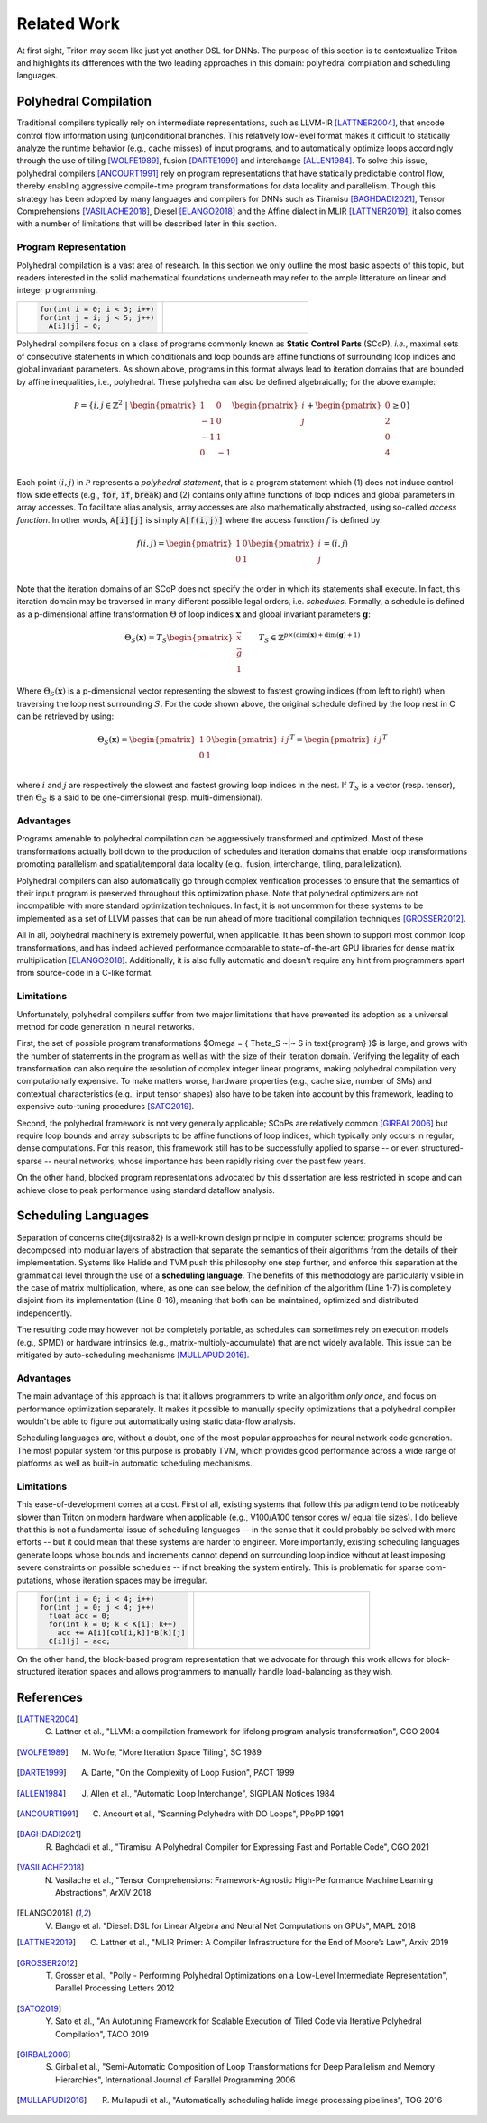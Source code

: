 ==============
Related Work
==============

At first sight, Triton may seem like just yet another DSL for DNNs. The purpose of this section is to contextualize Triton and highlights its differences with the two leading approaches in this domain: polyhedral compilation and scheduling languages.

-----------------------
Polyhedral Compilation
-----------------------

Traditional compilers typically rely on intermediate representations, such as LLVM-IR [LATTNER2004]_, that encode control flow information using (un)conditional branches. This relatively low-level format makes it difficult to statically analyze the runtime behavior (e.g., cache misses) of input programs, and to  automatically optimize loops accordingly through the use of tiling [WOLFE1989]_, fusion [DARTE1999]_ and interchange [ALLEN1984]_. To solve this issue, polyhedral compilers [ANCOURT1991]_ rely on program representations that have statically predictable control flow, thereby enabling aggressive compile-time program transformations for data locality and parallelism. Though this strategy has been adopted by many languages and compilers for DNNs such as Tiramisu [BAGHDADI2021]_, Tensor Comprehensions [VASILACHE2018]_, Diesel [ELANGO2018]_ and the Affine dialect in MLIR [LATTNER2019]_, it also comes with a number of limitations that will be described later in this section.

+++++++++++++++++++++++
Program Representation
+++++++++++++++++++++++

Polyhedral compilation is a vast area of research. In this section we only outline the most basic aspects of this topic, but readers interested in the solid mathematical foundations underneath may refer to the ample litterature on linear and integer programming.

.. table::
    :widths: 50 50

    +-----------------------------------------------------+-----------------------------------------------------+
    |                                                     |                                                     |
    |.. code-block:: C                                    | |pic1|                                              |
    |                                                     |                                                     |
    |   for(int i = 0; i < 3; i++)                        |                                                     |
    |   for(int j = i; j < 5; j++)                        |                                                     |
    |     A[i][j] = 0;                                    |                                                     |
    +-----------------------------------------------------+-----------------------------------------------------+

.. |pic1| image:: polyhedral-iteration.png
    :width: 300

Polyhedral compilers focus on a class of programs commonly known as **Static Control Parts** (SCoP), *i.e.*, maximal sets of consecutive statements in which conditionals and loop bounds are affine functions of surrounding loop indices and global invariant parameters. As shown above, programs in this format always lead to iteration domains that are bounded by affine inequalities, i.e., polyhedral. These polyhedra can also be defined algebraically; for the above example:

.. math::

  \mathcal{P} = \{ i, j \in \mathbb{Z}^2
  ~|~
  \begin{pmatrix}
  1 & 0 \\
  -1 & 0 \\
  -1 & 1 \\
  0 & -1 \\
  \end{pmatrix}
  \begin{pmatrix}
  i \\
  j
  \end{pmatrix}
  +
  \begin{pmatrix}
  0 \\
  2 \\
  0 \\
  4
  \end{pmatrix}
  \geq
  0
  \}


Each point :math:`(i, j)` in :math:`\mathcal{P}` represents a *polyhedral statement*, that is a program statement which (1) does not induce control-flow side effects (e.g., :code:`for`, :code:`if`, :code:`break`) and (2) contains only affine functions of loop indices and global parameters in array accesses. To facilitate alias analysis, array accesses are also mathematically abstracted, using so-called *access function*. In other words, :code:`A[i][j]` is simply :code:`A[f(i,j)]` where the access function :math:`f` is defined by:

.. math::

  f(i, j) = \begin{pmatrix}
  1 & 0\\
  0 & 1\\
  \end{pmatrix}
  \begin{pmatrix}
  i\\
  j
  \end{pmatrix}
  =
  (i, j)


Note that the iteration domains of an SCoP does not specify the order in which its statements shall execute. In fact, this iteration domain may be traversed in many different possible legal orders, i.e. *schedules*. Formally, a schedule is defined as a p-dimensional affine transformation :math:`\Theta` of loop indices :math:`\mathbf{x}` and global invariant parameters :math:`\mathbf{g}`:

.. math::
  \Theta_S(\mathbf{x}) = T_S \begin{pmatrix}
  \vec{x}\\
  \vec{g}\\
  1
  \end{pmatrix}
  \qquad
  T_S \in \mathbb{Z} ^{p \times (\text{dim}(\mathbf{x}) + \text{dim}(\mathbf{g}) + 1)}


Where :math:`\Theta_S(\mathbf{x})` is a p-dimensional vector representing the slowest to fastest growing indices (from left to right) when traversing the loop nest surrounding :math:`S`. For the code shown above, the original schedule defined by the loop nest in C can be retrieved by using:

.. math::
  \Theta_S(\mathbf{x}) = \begin{pmatrix}
  1 & 0 \\
  0 & 1 \\
  \end{pmatrix}
  \begin{pmatrix}
  i & j
  \end{pmatrix}^T
  =
  \begin{pmatrix}
  i & j
  \end{pmatrix}^T


where :math:`i` and :math:`j` are respectively the slowest and fastest growing loop indices in the nest. If :math:`T_S` is a vector (resp. tensor), then :math:`\Theta_S` is a said to be one-dimensional (resp. multi-dimensional).

+++++++++++
Advantages
+++++++++++

Programs amenable to polyhedral compilation can be aggressively transformed and optimized. Most of these transformations actually boil down to the production of  schedules and iteration domains that enable loop transformations promoting parallelism and spatial/temporal data locality (e.g., fusion, interchange, tiling, parallelization).

Polyhedral compilers can also automatically go through complex verification processes to ensure that the semantics of their input program is preserved throughout this optimization phase. Note that polyhedral optimizers are not incompatible with more standard optimization techniques. In fact, it is not uncommon for these systems to be implemented as a set of LLVM passes that can be run ahead of more traditional compilation techniques [GROSSER2012]_.

All in all, polyhedral machinery is extremely powerful, when applicable. It has been shown to support most common loop transformations, and has indeed achieved performance comparable to state-of-the-art GPU libraries for dense matrix multiplication [ELANGO2018]_. Additionally, it is also fully automatic and doesn't require any hint from programmers apart from source-code in a C-like format. 

++++++++++++
Limitations
++++++++++++

Unfortunately, polyhedral compilers suffer from two major limitations that have prevented its adoption as a universal method for code generation in neural networks.

First, the set of possible program transformations $\Omega = \{ \Theta_S ~|~ S \in \text{program} \}$ is large, and grows with the number of statements in the program as well as with the size of their iteration domain. Verifying the legality of each transformation can also require the resolution of complex integer linear programs, making polyhedral compilation very computationally expensive. To make matters worse, hardware properties (e.g., cache size, number of SMs) and contextual characteristics (e.g., input tensor shapes) also have to be taken into account by this framework, leading to expensive auto-tuning procedures [SATO2019]_.

Second, the polyhedral framework is not very generally applicable; SCoPs are relatively common [GIRBAL2006]_ but require loop bounds and array subscripts to be affine functions of loop indices, which typically only occurs in regular, dense computations. For this reason, this framework still has to be successfully applied to sparse -- or even structured-sparse -- neural networks, whose importance has been rapidly rising over the past few years.

On the other hand, blocked program representations advocated by this dissertation are less restricted in scope and can achieve close to peak performance using standard dataflow analysis.

-----------------------
Scheduling Languages
-----------------------

Separation of concerns \cite{dijkstra82} is a well-known design principle in computer science: programs should be decomposed into modular layers of abstraction that separate the semantics of their algorithms from the details of their implementation. Systems like Halide and TVM push this philosophy one step further, and enforce this separation at the grammatical level through the use of a  **scheduling language**. The benefits of this methodology are particularly visible in the case of matrix multiplication, where, as one can see below, the definition of the algorithm (Line 1-7) is completely disjoint from its implementation (Line 8-16), meaning that both can be maintained, optimized and distributed independently. 

.. code-block:: python
  :linenos:

  // algorithm
  Var x("x"), y("y");
  Func matmul("matmul"); 
  RDom k(0, matrix_size); 
  RVar ki; 
  matmul(x, y) = 0.0f; 
  matmul(x, y) += A(k, y) * B(x, k); 
  // schedule
  Var xi("xi"), xo("xo"), yo("yo"), yi("yo"), yii("yii"), xii("xii"); 
  matmul.vectorize(x, 8); 
  matmul.update(0) 
      .split(x, x, xi, block_size).split(xi, xi, xii, 8) 
      .split(y, y, yi, block_size).split(yi, yi, yii, 4) 
      .split(k, k, ki, block_size) 
      .reorder(xii, yii, xi, ki, yi, k, x, y) 
      .parallel(y).vectorize(xii).unroll(xi).unroll(yii);


The resulting code may however not be completely portable, as schedules can sometimes rely on execution models (e.g., SPMD) or hardware intrinsics (e.g., matrix-multiply-accumulate) that are not widely available. This issue can be mitigated by auto-scheduling mechanisms [MULLAPUDI2016]_.

+++++++++++
Advantages
+++++++++++

The main advantage of this approach is that it allows programmers to write an algorithm *only once*, and focus on performance optimization separately. It makes it possible to manually specify optimizations that a polyhedral compiler wouldn't be able to figure out automatically using static data-flow analysis.

Scheduling languages are, without a doubt, one of the most popular approaches for neural network code generation. The most popular system for this purpose is probably TVM, which provides good performance across a wide range of platforms as well as built-in automatic scheduling mechanisms.

++++++++++++
Limitations
++++++++++++

This ease-of-development comes at a cost. First of all, existing systems that follow this paradigm tend to be noticeably slower than Triton on modern hardware when applicable (e.g., V100/A100 tensor cores w/ equal tile sizes). I do believe that this is not a fundamental issue of scheduling languages -- in the sense that it could probably be solved with more efforts -- but it could mean that these systems are harder to engineer. More importantly, existing scheduling languages generate loops whose bounds and increments cannot depend on surrounding loop indice without at least imposing severe constraints on possible schedules -- if not breaking the system entirely. This is problematic for sparse com-putations, whose iteration spaces may be irregular.

.. table::
    :widths: 50 50

    +-----------------------------------------------------+-----------------------------------------------------+
    |                                                     |                                                     |
    |.. code-block:: C                                    | |pic2|                                              |
    |                                                     |                                                     |
    |   for(int i = 0; i < 4; i++)                        |                                                     |
    |   for(int j = 0; j < 4; j++)                        |                                                     |
    |     float acc = 0;                                  |                                                     |
    |     for(int k = 0; k < K[i]; k++)                   |                                                     |
    |       acc += A[i][col[i,k]]*B[k][j]                 |                                                     |
    |     C[i][j] = acc;                                  |                                                     |
    +-----------------------------------------------------+-----------------------------------------------------+

.. |pic2| image:: halide-iteration.png
    :width: 300

On the other hand, the block-based program representation that we advocate for through this work allows for block-structured iteration spaces and allows programmers to manually handle load-balancing as they wish.

--------------
References
--------------

.. [LATTNER2004] C. Lattner et al., "LLVM: a compilation framework for lifelong program analysis transformation", CGO 2004
.. [WOLFE1989] M. Wolfe, "More Iteration Space Tiling", SC 1989
.. [DARTE1999] A. Darte, "On the Complexity of Loop Fusion", PACT 1999
.. [ALLEN1984] J. Allen et al., "Automatic Loop Interchange", SIGPLAN Notices 1984
.. [ANCOURT1991] C. Ancourt et al., "Scanning Polyhedra with DO Loops", PPoPP 1991
.. [BAGHDADI2021] R. Baghdadi et al., "Tiramisu: A Polyhedral Compiler for Expressing Fast and Portable Code", CGO 2021
.. [VASILACHE2018] N. Vasilache et al., "Tensor Comprehensions: Framework-Agnostic High-Performance Machine Learning Abstractions", ArXiV 2018
.. [ELANGO2018] V. Elango et al. "Diesel: DSL for Linear Algebra and Neural Net Computations on GPUs", MAPL 2018
.. [LATTNER2019] C. Lattner et al., "MLIR Primer: A Compiler Infrastructure for the End of Moore’s Law", Arxiv 2019
.. [GROSSER2012] T. Grosser et al., "Polly - Performing Polyhedral Optimizations on a Low-Level Intermediate Representation", Parallel Processing Letters 2012
.. [SATO2019] Y. Sato et al., "An Autotuning Framework for Scalable Execution of Tiled Code via Iterative Polyhedral Compilation", TACO 2019
.. [GIRBAL2006] S. Girbal et al., "Semi-Automatic Composition of Loop Transformations for Deep Parallelism and Memory Hierarchies", International Journal of Parallel Programming 2006
.. [MULLAPUDI2016] R. Mullapudi et al., "Automatically scheduling halide image processing pipelines", TOG 2016